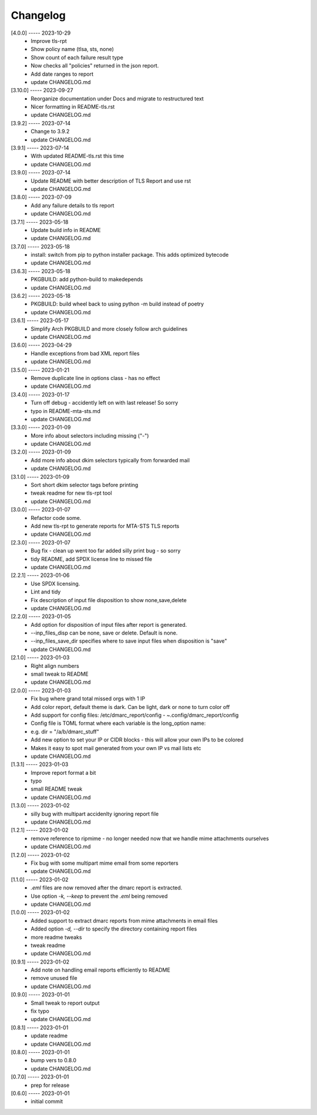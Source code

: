 Changelog
=========

[4.0.0] ----- 2023-10-29
 * Improve tls-rpt  
 * Show policy name (tlsa, sts, none)  
 * Show count of each failure result type  
 * Now checks all "policies" returned in the json report.  
 * Add date ranges to report  
 * update CHANGELOG.md  

[3.10.0] ----- 2023-09-27
 * Reorganize documentation under Docs and migrate to restructured text  
 * Nicer formatting in README-tls.rst  
 * update CHANGELOG.md  

[3.9.2] ----- 2023-07-14
 * Change to 3.9.2  
 * update CHANGELOG.md  

[3.9.1] ----- 2023-07-14
 * With updated README-tls.rst this time  
 * update CHANGELOG.md  

[3.9.0] ----- 2023-07-14
 * Update README with better description of TLS Report and use rst  
 * update CHANGELOG.md  

[3.8.0] ----- 2023-07-09
 * Add any failure details to tls report  
 * update CHANGELOG.md  

[3.7.1] ----- 2023-05-18
 * Update build info in README  
 * update CHANGELOG.md  

[3.7.0] ----- 2023-05-18
 * install: switch from pip to python installer package. This adds optimized bytecode  
 * update CHANGELOG.md  

[3.6.3] ----- 2023-05-18
 * PKGBUILD: add python-build to makedepends  
 * update CHANGELOG.md  

[3.6.2] ----- 2023-05-18
 * PKGBUILD: build wheel back to using python -m build instead of poetry  
 * update CHANGELOG.md  

[3.6.1] ----- 2023-05-17
 * Simplify Arch PKGBUILD and more closely follow arch guidelines  
 * update CHANGELOG.md  

[3.6.0] ----- 2023-04-29
 * Handle exceptions from bad XML report files  
 * update CHANGELOG.md  

[3.5.0] ----- 2023-01-21
 * Remove duplicate line in options class - has no effect  
 * update CHANGELOG.md  

[3.4.0] ----- 2023-01-17
 * Turn off debug - accidently left on with last release! So sorry  
 * typo in README-mta-sts.md  
 * update CHANGELOG.md  

[3.3.0] ----- 2023-01-09
 * More info about selectors including missing ("-")  
 * update CHANGELOG.md  

[3.2.0] ----- 2023-01-09
 * Add more info about dkim selectors typically from forwarded mail  
 * update CHANGELOG.md  

[3.1.0] ----- 2023-01-09
 * Sort short dkim selector tags before printing  
 * tweak readme for new tls-rpt tool  
 * update CHANGELOG.md  

[3.0.0] ----- 2023-01-07
 * Refactor code some.  
 * Add new tls-rpt to generate reports for MTA-STS TLS reports  
 * update CHANGELOG.md  

[2.3.0] ----- 2023-01-07
 * Bug fix - clean up went too far added silly print bug - so sorry  
 * tidy README, add SPDX license line to missed file  
 * update CHANGELOG.md  

[2.2.1] ----- 2023-01-06
 * Use SPDX licensing.  
 * Lint and tidy  
 * Fix description of input file disposition to show none,save,delete  
 * update CHANGELOG.md  

[2.2.0] ----- 2023-01-05
 * Add option for disposition of input files after report is generated.  
 * --inp_files_disp can be none, save or delete.  Default is none.  
 * --inp_files_save_dir specifies where to save input files when disposition is "save"  
 * update CHANGELOG.md  

[2.1.0] ----- 2023-01-03
 * Right align numbers  
 * small tweak to README  
 * update CHANGELOG.md  

[2.0.0] ----- 2023-01-03
 * Fix bug where grand total missed orgs with 1 IP  
 * Add color report, default theme is dark. Can be light, dark or none to turn color off  
 * Add support for config files: /etc/dmarc_report/config - ~.config/dmarc_report/config  
 * Config file is TOML format where each variable is the long_option name:  
 * e.g. dir = "/a/b/dmarc_stuff"  
 * Add new option to set your IP or CIDR blocks - this will allow your own IPs to be colored  
 * Makes it easy to spot mail generated from your own IP vs mail lists etc  
 * update CHANGELOG.md  

[1.3.1] ----- 2023-01-03
 * Improve report format a bit  
 * typo  
 * small README tweak  
 * update CHANGELOG.md  

[1.3.0] ----- 2023-01-02
 * silly bug with multipart accidenlty ignoring report file  
 * update CHANGELOG.md  

[1.2.1] ----- 2023-01-02
 * remove reference to ripmime - no longer needed now that we handle mime attachments ourselves  
 * update CHANGELOG.md  

[1.2.0] ----- 2023-01-02
 * Fix bug with some multipart mime email from some reporters  
 * update CHANGELOG.md  

[1.1.0] ----- 2023-01-02
 * *.eml* files are now removed after the dmarc report is extracted.  
 * Use option *-k, --keep* to prevent the *.eml* being removed  
 * update CHANGELOG.md  

[1.0.0] ----- 2023-01-02
 * Added support to extract dmarc reports from mime attachments in email files  
 * Added option *-d, --dir* to specify the directory containing report files  
 * more readme tweaks  
 * tweak readme  
 * update CHANGELOG.md  

[0.9.1] ----- 2023-01-02
 * Add note on handling email reports efficiently to README  
 * remove unused file  
 * update CHANGELOG.md  

[0.9.0] ----- 2023-01-01
 * Small tweak to report output  
 * fix typo  
 * update CHANGELOG.md  

[0.8.1] ----- 2023-01-01
 * update readme  
 * update CHANGELOG.md  

[0.8.0] ----- 2023-01-01
 * bump vers to 0.8.0  
 * update CHANGELOG.md  

[0.7.0] ----- 2023-01-01
 * prep for release  

[0.6.0] ----- 2023-01-01
 * initial commit  

